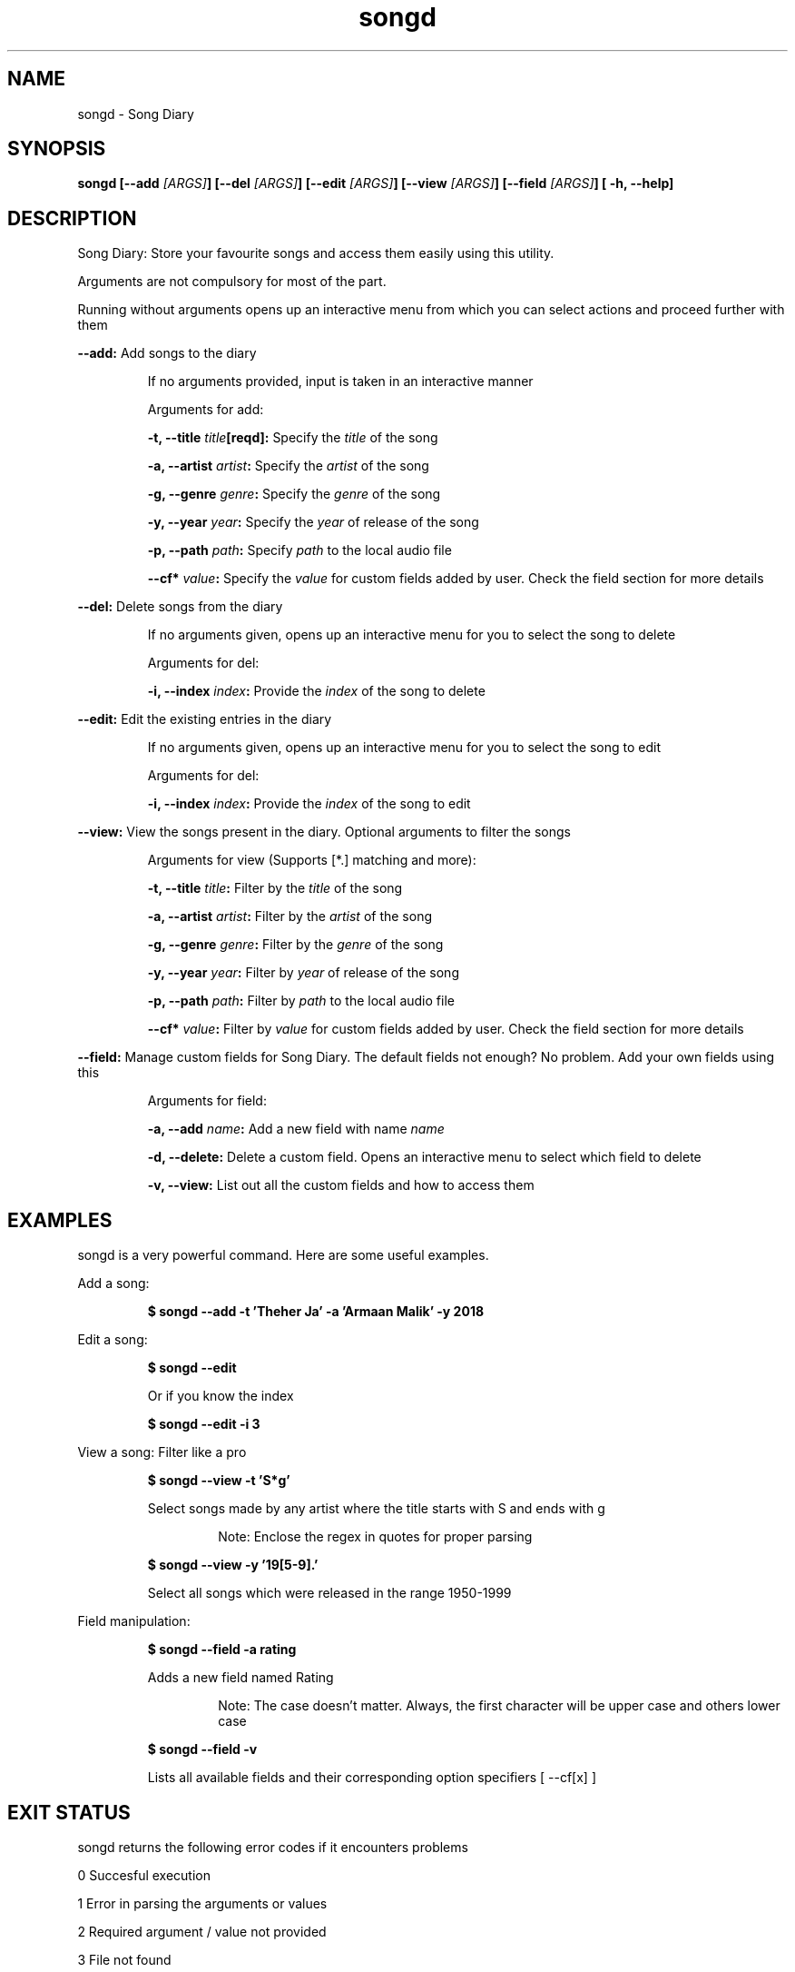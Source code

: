 .TH songd 1 "Song Diary" "v1.0" "Song Diary"

.SH NAME
songd - Song Diary

.SH SYNOPSIS
.BI "songd [--add " "[ARGS]" "] [--del " "[ARGS]" "] [--edit " "[ARGS]" "] [--view " "[ARGS]" "] [--field " "[ARGS]" "] [ -h, --help]" 

.SH DESCRIPTION
Song Diary: Store your favourite songs and access them easily using this utility.

Arguments are not compulsory for most of the part.

Running without arguments opens up an interactive menu from which you can select actions and proceed further with them

.B --add:
Add songs to the diary

.RS
If no arguments provided, input is taken in an interactive manner

Arguments for add:

.BI "-t, --title " "title" "[reqd]:"
Specify the
.I title
of the song

.BI "-a, --artist " "artist" ":"
Specify the
.I artist
of the song

.BI "-g, --genre " "genre" ":"
Specify the
.I genre
of the song

.BI "-y, --year " "year" ":"
Specify the
.I year
of release of the song

.BI "-p, --path " "path" ":"
Specify
.I path
to the local audio file

.BI "--cf* " "value" ":"
Specify the
.I value
for custom fields added by user.
Check the field section for more details
.RE

.B --del:
Delete songs from the diary

.RS
If no arguments given, opens up an interactive menu for you to select the song to delete

Arguments for del:

.BI "-i, --index " "index" ":"
Provide the
.I index
of the song to delete
.RE

.B --edit:
Edit the existing entries in the diary

.RS
If no arguments given, opens up an interactive menu for you to select the song to edit

Arguments for del:

.BI "-i, --index " "index" ":"
Provide the
.I index
of the song to edit
.RE

.B --view:
View the songs present in the diary. Optional arguments to filter the songs

.RS
Arguments for view (Supports [*.] matching and more):

.BI "-t, --title " "title" ":"
Filter by the
.I title
of the song

.BI "-a, --artist " "artist" ":"
Filter by the
.I artist
of the song

.BI "-g, --genre " "genre" ":"
Filter by the
.I genre
of the song

.BI "-y, --year " "year" ":"
Filter by
.I year
of release of the song

.BI "-p, --path " "path" ":"
Filter by
.I path
to the local audio file

.BI "--cf* " "value" ":"
Filter by
.I value
for custom fields added by user.
Check the field section for more details
.RE

.B --field:
Manage custom fields for Song Diary.
The default fields not enough? No problem.
Add your own fields using this

.RS
Arguments for field:

.BI "-a, --add " "name" ":"
Add a new field with name
.I name

.B -d, --delete:
Delete a custom field.
Opens an interactive menu to select which field to delete

.B -v, --view:
List out all the custom fields and how to access them
.RE

.SH EXAMPLES
songd is a very powerful command.
Here are some useful examples.

Add a song:

.RS
.B $ songd --add -t 'Theher Ja' -a 'Armaan Malik' -y 2018
.RE

Edit a song:

.RS
.B $ songd --edit

Or if you know the index

.B $ songd --edit -i 3
.RE

View a song:
Filter like a pro

.RS
.B $ songd --view -t 'S*g'

Select songs made by any artist where the title starts with S and ends with g

.RS
Note: Enclose the regex in quotes for proper parsing
.RE

.B $ songd --view -y '19[5-9].'

Select all songs which were released in the range 1950-1999
.RE

Field manipulation:

.RS
.B $ songd --field -a rating

Adds a new field named Rating

.RS
Note: The case doesn't matter.
Always, the first character will be upper case and others lower case
.RE

.B $ songd --field -v

Lists all available fields and their corresponding option specifiers [ --cf[x] ]
.RE

.SH EXIT STATUS
songd returns the following error codes if it encounters problems

0   Succesful execution

1   Error in parsing the arguments or values

2   Required argument / value not provided

3   File not found

.SH FILES
.B ~/.config/songd/headers.csv
.RS
Location of the file where all the headers[fields] are stored
.RE

.B ~/.config/songd/db.csv
.RS
Location of the file where all the data is stored
.RE

.SH REQUIREMENTS
This was created keeping bash in mind. This hasn't been tested on any other shell.

Commands used:
.I awk cat column cut echo grep md5sum printf read sed tr wc

.SH BUGS
¯\\_(ツ)_/¯

.SH AUTHOR
Written by Yoogottam Khandelwal <yoogottamk@outlook.com>

.SH SEE ALSO
Full source code available at
.I https://github.com/YoogottamK/song-diary

